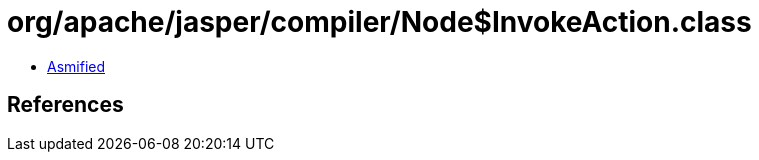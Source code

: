 = org/apache/jasper/compiler/Node$InvokeAction.class

 - link:Node$InvokeAction-asmified.java[Asmified]

== References

